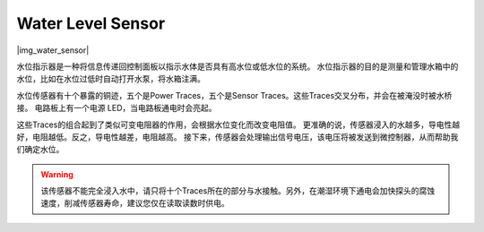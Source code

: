 .. _cpn_water:

Water Level Sensor
=======================

|img_water_sensor|

水位指示器是一种将信息传递回控制面板以指示水体是否具有高水位或低水位的系统。
水位指示器的目的是测量和管理水箱中的水位，比如在水位过低时自动打开水泵，将水箱注满。


水位传感器有十个暴露的铜迹，五个是Power Traces，五个是Sensor Traces。这些Traces交叉分布，并会在被淹没时被水桥接。
电路板上有一个电源 LED，当电路板通电时会亮起。

这些Traces的组合起到了类似可变电阻器的作用，会根据水位变化而改变电阻值。
更准确的说，传感器浸入的水越多，导电性越好，电阻越低。反之，导电性越差，电阻越高。
接下来，传感器会处理输出信号电压，该电压将被发送到微控制器，从而帮助我们确定水位。


.. warning:: 该传感器不能完全浸入水中，请只将十个Traces所在的部分与水接触。另外，在潮湿环境下通电会加快探头的腐蚀速度，削减传感器寿命，建议您仅在读取读数时供电。